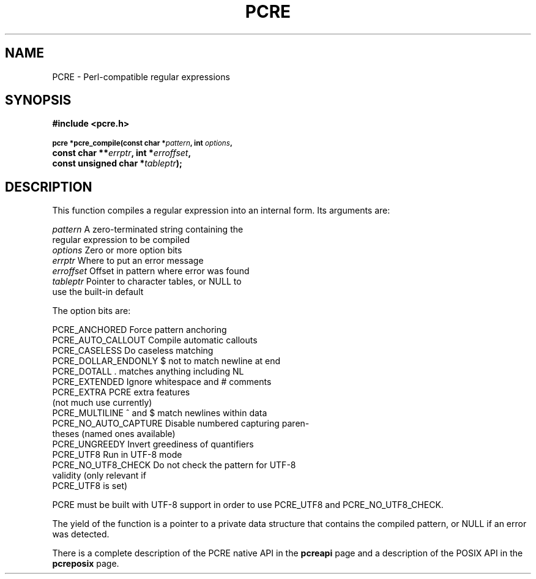 .TH PCRE 3
.SH NAME
PCRE - Perl-compatible regular expressions
.SH SYNOPSIS
.rs
.sp
.B #include <pcre.h>
.PP
.SM
.br
.B pcre *pcre_compile(const char *\fIpattern\fP, int \fIoptions\fP,
.ti +5n
.B const char **\fIerrptr\fP, int *\fIerroffset\fP,
.ti +5n
.B const unsigned char *\fItableptr\fP);
.
.SH DESCRIPTION
.rs
.sp
This function compiles a regular expression into an internal form. Its
arguments are:
.sp
  \fIpattern\fR       A zero-terminated string containing the
                  regular expression to be compiled
  \fIoptions\fR       Zero or more option bits
  \fIerrptr\fR        Where to put an error message
  \fIerroffset\fR     Offset in pattern where error was found
  \fItableptr\fR      Pointer to character tables, or NULL to
                  use the built-in default
.sp
The option bits are:
.sp
  PCRE_ANCHORED         Force pattern anchoring
  PCRE_AUTO_CALLOUT     Compile automatic callouts
  PCRE_CASELESS         Do caseless matching
  PCRE_DOLLAR_ENDONLY   $ not to match newline at end
  PCRE_DOTALL           . matches anything including NL
  PCRE_EXTENDED         Ignore whitespace and # comments
  PCRE_EXTRA            PCRE extra features
                          (not much use currently)
  PCRE_MULTILINE        ^ and $ match newlines within data
  PCRE_NO_AUTO_CAPTURE  Disable numbered capturing paren-
                          theses (named ones available)
  PCRE_UNGREEDY         Invert greediness of quantifiers
  PCRE_UTF8             Run in UTF-8 mode
  PCRE_NO_UTF8_CHECK    Do not check the pattern for UTF-8
                          validity (only relevant if
                          PCRE_UTF8 is set)
.sp
PCRE must be built with UTF-8 support in order to use PCRE_UTF8 and
PCRE_NO_UTF8_CHECK.
.P
The yield of the function is a pointer to a private data structure that
contains the compiled pattern, or NULL if an error was detected.
.P
There is a complete description of the PCRE native API in the
.\" HREF
\fBpcreapi\fR
.\"
page and a description of the POSIX API in the
.\" HREF
\fBpcreposix\fR
.\"
page.
